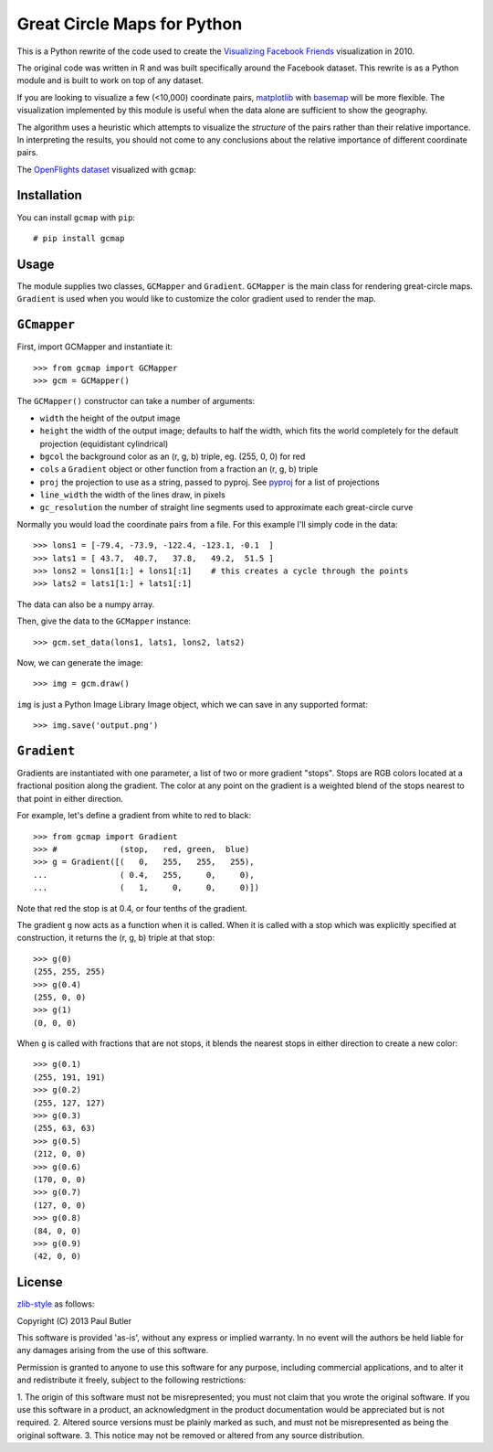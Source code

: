 Great Circle Maps for Python
============================

This is a Python rewrite of the code used to create the `Visualizing Facebook Friends <http://fbmap.bitaesthetics.com/>`__ visualization in 2010.

The original code was written in R and was built specifically around the Facebook dataset. This rewrite is as a Python module and is built to work on top of any dataset.

If you are looking to visualize a few (<10,000) coordinate pairs, `matplotlib <http://matplotlib.org/>`__ with `basemap <http://matplotlib.org/basemap/>`__ will be more flexible. The visualization
implemented by this module is useful when the data alone are sufficient to show the geography.

The algorithm uses a heuristic which attempts to visualize the *structure* of the pairs rather than their relative importance. In interpreting the results, you should not come to any conclusions about the relative importance of different coordinate pairs.

The `OpenFlights dataset <http://openflights.org/data.html>`__ visualized with ``gcmap``:

.. image:: https://raw.github.com/paulgb/gcmap/master/example.png

Installation
------------

You can install ``gcmap`` with ``pip``::

    # pip install gcmap

Usage
-----

The module supplies two classes, ``GCMapper`` and ``Gradient``. ``GCMapper`` is the main class for rendering great-circle maps. ``Gradient`` is used when you would like to customize the color gradient
used to render the map.

``GCmapper``
------------

First, import GCMapper and instantiate it::

    >>> from gcmap import GCMapper
    >>> gcm = GCMapper()

The ``GCMapper()`` constructor can take a number of arguments:

* ``width`` the height of the output image
* ``height`` the width of the output image; defaults to half the width, which fits the world completely for the default projection (equidistant cylindrical)
* ``bgcol`` the background color as an (r, g, b) triple, eg. (255, 0, 0) for red
* ``cols`` a ``Gradient`` object or other function from a fraction an (r, g, b) triple
* ``proj`` the projection to use as a string, passed to pyproj. See `pyproj <http://pyproj.googlecode.com/svn/trunk/docs/pyproj-pysrc.html>`__ for a list of projections
* ``line_width`` the width of the lines draw, in pixels
* ``gc_resolution`` the number of straight line segments used to approximate each great-circle curve

Normally you would load the coordinate pairs from a file. For this example I'll simply code in the
data::

    >>> lons1 = [-79.4, -73.9, -122.4, -123.1, -0.1  ]
    >>> lats1 = [ 43.7,  40.7,   37.8,   49.2,  51.5 ]
    >>> lons2 = lons1[1:] + lons1[:1]    # this creates a cycle through the points
    >>> lats2 = lats1[1:] + lats1[:1]

The data can also be a numpy array.

Then, give the data to the ``GCMapper`` instance::

    >>> gcm.set_data(lons1, lats1, lons2, lats2)

Now, we can generate the image::

    >>> img = gcm.draw()

``img`` is just a Python Image Library Image object, which we can save in any supported
format::

    >>> img.save('output.png')

``Gradient``
------------

Gradients are instantiated with one parameter, a list of two or more gradient "stops". Stops
are RGB colors located at a fractional position along the gradient. The color at any point
on the gradient is a weighted blend of the stops nearest to that point in either direction.

For example, let's define a gradient from white to red to black::

    >>> from gcmap import Gradient
    >>> #             (stop,   red, green,  blue)
    >>> g = Gradient([(   0,   255,   255,   255),
    ...               ( 0.4,   255,     0,     0),
    ...               (   1,     0,     0,     0)])

Note that red the stop is at 0.4, or four tenths of the gradient.

The gradient ``g`` now acts as a function when it is called. When it is called with a
stop which was explicitly specified at construction, it returns the (r, g, b) triple
at that stop::

    >>> g(0)
    (255, 255, 255)
    >>> g(0.4)
    (255, 0, 0)
    >>> g(1)
    (0, 0, 0)

When ``g`` is called with fractions that are not stops, it blends the nearest stops in
either direction to create a new color::

    >>> g(0.1)
    (255, 191, 191)
    >>> g(0.2)
    (255, 127, 127)
    >>> g(0.3)
    (255, 63, 63)
    >>> g(0.5)
    (212, 0, 0)
    >>> g(0.6)
    (170, 0, 0)
    >>> g(0.7)
    (127, 0, 0)
    >>> g(0.8)
    (84, 0, 0)
    >>> g(0.9)
    (42, 0, 0)

License
-------
`zlib-style <http://www.gzip.org/zlib/zlib_license.html>`__ as follows:

Copyright (C) 2013 Paul Butler

This software is provided 'as-is', without any express or implied
warranty.  In no event will the authors be held liable for any damages
arising from the use of this software.

Permission is granted to anyone to use this software for any purpose,
including commercial applications, and to alter it and redistribute it
freely, subject to the following restrictions:

1. The origin of this software must not be misrepresented; you must not
claim that you wrote the original software. If you use this software
in a product, an acknowledgment in the product documentation would be
appreciated but is not required.
2. Altered source versions must be plainly marked as such, and must not be
misrepresented as being the original software.
3. This notice may not be removed or altered from any source distribution.
